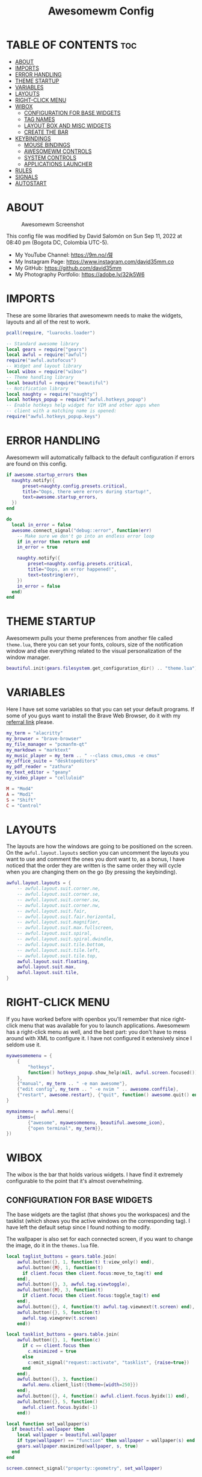 #+TITLE: Awesomewm Config
#+PROPERTY: header-args :tangle rc.lua

* TABLE OF CONTENTS :toc:
- [[#about][ABOUT]]
- [[#imports][IMPORTS]]
- [[#error-handling][ERROR HANDLING]]
- [[#theme-startup][THEME STARTUP]]
- [[#variables][VARIABLES]]
- [[#layouts][LAYOUTS]]
- [[#right-click-menu][RIGHT-CLICK MENU]]
- [[#wibox][WIBOX]]
  - [[#configuration-for-base-widgets][CONFIGURATION FOR BASE WIDGETS]]
  - [[#tag-names][TAG NAMES]]
  - [[#layout-box-and-misc-widgets][LAYOUT BOX AND MISC WIDGETS]]
  - [[#create-the-bar][CREATE THE BAR]]
- [[#keybindings][KEYBINDINGS]]
  - [[#mouse-bindings][MOUSE BINDINGS]]
  - [[#awesomewm-controls][AWESOMEWM CONTROLS]]
  - [[#system-controls][SYSTEM CONTROLS]]
  - [[#applications-launcher][APPLICATIONS LAUNCHER]]
- [[#rules][RULES]]
- [[#signals][SIGNALS]]
- [[#autostart][AUTOSTART]]

* ABOUT
#+CAPTION: Awesomewm Screenshot
#+ATTR_HTML: :alt Awesomewm Screenshot :title A Brief Look :align left
[[https://github.com/david35mm/.files/blob/main/.config/awesome/awesome.png]]

This config file was modified by David Salomón on Sun Sep 11, 2022 at 08:40 pm (Bogota DC, Colombia UTC-5).
- My YouTube Channel: https://9m.no/𑅁텚
- My Instagram Page: https://www.instagram.com/david35mm.co
- My GitHub: https://github.com/david35mm
- My Photography Portfolio: https://adobe.ly/32jk5W6

* IMPORTS
These are some libraries that awesomewm needs to make the widgets, layouts and all of the rest to work.

#+BEGIN_SRC lua
pcall(require, "luarocks.loader")

-- Standard awesome library
local gears = require("gears")
local awful = require("awful")
require("awful.autofocus")
-- Widget and layout library
local wibox = require("wibox")
-- Theme handling library
local beautiful = require("beautiful")
-- Notification library
local naughty = require("naughty")
local hotkeys_popup = require("awful.hotkeys_popup")
-- Enable hotkeys help widget for VIM and other apps when
-- client with a matching name is opened:
require("awful.hotkeys_popup.keys")
#+END_SRC

* ERROR HANDLING
Awesomewm will automatically fallback to the default configuration if errors are found on this config.

#+BEGIN_SRC lua
if awesome.startup_errors then
  naughty.notify({
      preset=naughty.config.presets.critical,
      title="Oops, there were errors during startup!",
      text=awesome.startup_errors,
  })
end

do
  local in_error = false
  awesome.connect_signal("debug::error", function(err)
    -- Make sure we don't go into an endless error loop
    if in_error then return end
    in_error = true

    naughty.notify({
        preset=naughty.config.presets.critical,
        title="Oops, an error happened!",
        text=tostring(err),
    })
    in_error = false
  end)
end
#+END_SRC

* THEME STARTUP
Awesomewm pulls your theme preferences from another file called ~theme.lua~, there you can set your fonts, colours, size of the notification window and else everything related to the visual personalization of the window manager.

#+BEGIN_SRC lua
beautiful.init(gears.filesystem.get_configuration_dir() .. "theme.lua")
#+END_SRC

* VARIABLES
Here I have set some variables so that you can set your default programs. If some of you guys want to install the Brave Web Browser, do it with my [[https://brave.com/gek146][referral link]] please.

#+BEGIN_SRC lua
my_term = "alacritty"
my_browser = "brave-browser"
my_file_manager = "pcmanfm-qt"
my_markdown = "marktext"
my_music_player = my_term .. " --class cmus,cmus -e cmus"
my_office_suite = "desktopeditors"
my_pdf_reader = "zathura"
my_text_editor = "geany"
my_video_player = "celluloid"

M = "Mod4"
A = "Mod1"
S = "Shift"
C = "Control"
#+END_SRC

* LAYOUTS
The layouts are how the windows are going to be positioned on the screen.
On the ~awful.layout.layouts~ section you can uncomment the layouts you want to use and comment the ones you dont want to, as a bonus, I have noticed that the order they are written is the same order they will cycle when you are changing them on the go (by pressing the keybinding).

#+BEGIN_SRC lua
awful.layout.layouts = {
    -- awful.layout.suit.corner.ne,
    -- awful.layout.suit.corner.se,
    -- awful.layout.suit.corner.sw,
    -- awful.layout.suit.corner.nw,
    -- awful.layout.suit.fair,
    -- awful.layout.suit.fair.horizontal,
    -- awful.layout.suit.magnifier,
    -- awful.layout.suit.max.fullscreen,
    -- awful.layout.suit.spiral,
    -- awful.layout.suit.spiral.dwindle,
    -- awful.layout.suit.tile.bottom,
    -- awful.layout.suit.tile.left,
    -- awful.layout.suit.tile.top,
    awful.layout.suit.floating,
    awful.layout.suit.max,
    awful.layout.suit.tile,
}
#+END_SRC

* RIGHT-CLICK MENU
If you have worked before with openbox you'll remember that nice right-click menu that was available for you to launch applications.
Awesomewm has a right-click menu as well, and the best part: you don't have to mess around with XML to configure it. I have not configured it extensively since I seldom use it.

#+BEGIN_SRC lua
myawesomemenu = {
    {
        "hotkeys",
        function() hotkeys_popup.show_help(nil, awful.screen.focused()) end
    },
    {"manual", my_term .. " -e man awesome"},
    {"edit config", my_term .. " -e nvim " .. awesome.conffile},
    {"restart", awesome.restart}, {"quit", function() awesome.quit() end}
}

mymainmenu = awful.menu({
    items={
        {"awesome", myawesomemenu, beautiful.awesome_icon},
        {"open terminal", my_term}},
})
#+END_SRC

* WIBOX
The wibox is the bar that holds various widgets. I have find it extremely configurable to the point that it's almost overwhelming.

** CONFIGURATION FOR BASE WIDGETS
The base widgets are the taglist (that shows you the workspaces) and the tasklist (which shows you the active windows on the corresponding tag).
I have left the default setup since I found nothing to modify.

The wallpaper is also set for each connected screen, if you want to change the image, do it in the ~themes.lua~ file.

#+BEGIN_SRC lua
local taglist_buttons = gears.table.join(
    awful.button({}, 1, function(t) t:view_only() end),
    awful.button({M}, 1, function(t)
      if client.focus then client.focus:move_to_tag(t) end
    end),
    awful.button({}, 3, awful.tag.viewtoggle),
    awful.button({M}, 3, function(t)
      if client.focus then client.focus:toggle_tag(t) end
    end),
    awful.button({}, 4, function(t) awful.tag.viewnext(t.screen) end),
    awful.button({}, 5, function(t)
      awful.tag.viewprev(t.screen)
    end))

local tasklist_buttons = gears.table.join(
    awful.button({}, 1, function(c)
      if c == client.focus then
        c.minimized = true
      else
        c:emit_signal("request::activate", "tasklist", {raise=true})
      end
    end),
    awful.button({}, 3, function()
      awful.menu.client_list({theme={width=250}})
    end),
    awful.button({}, 4, function() awful.client.focus.byidx(1) end),
    awful.button({}, 5, function()
      awful.client.focus.byidx(-1)
    end))

local function set_wallpaper(s)
  if beautiful.wallpaper then
    local wallpaper = beautiful.wallpaper
    if type(wallpaper) == "function" then wallpaper = wallpaper(s) end
    gears.wallpaper.maximized(wallpaper, s, true)
  end
end

screen.connect_signal("property::geometry", set_wallpaper)

awful.screen.connect_for_each_screen(function(s)
  set_wallpaper(s)
#+END_SRC

** TAG NAMES
Awesomewm call them tags, but they are (IMO) the same as workspaces. Here you can change their names and set their default layouts. *Make sure to NOT change the indentation as it may cause problems*.

In awesomewm each screen has their on set of workspaces, that means that if you set 8 workspaces and have 2 screens, you will end up having 16 workspaces. This is something that I tend to dislike about awesomewm since I prefer to have shared workspaces among all my screens, which is the Qtile/XMonad/Spectrwm approach.

#+BEGIN_SRC lua
  local names = {"web", "dev", "sys", "doc", "chat", "game", "media", "gfx"}
  local l = awful.layout.suit -- Just to save some typing: use an alias.
  local layouts = {
      l.max, l.tile, l.tile, l.tile, l.max, l.floating, l.max, l.floating,
  }
  awful.tag(names, s, layouts)
#+END_SRC

** LAYOUT BOX AND MISC WIDGETS
The layoutbox will tell you which layout is active on the tag you are on.

I wanted to set widgets for information that I tend to be interested about my computer, like the RAM usage, the volume level, the battery level and all that.
Searching through documentation about the built-in widgets I found none about what I wanted. I saw that there are some projects like [[https://github.com/vicious-widgets/vicious][Vicious]] that do these kind of widgets but it's an extra dependency that I don't want to (and neither I want you to) deal with.

So in my search to build this widgets myself I found the ~watch~ widget. You just have to write a shell script that will output the info you want in your bar, and you can set the refresh time per widget, you can even set mouse callbacks per widget which is quite awesome (not intended haha). All of my scripts are on the ~widgets~ folder, feel free to look at them, modify them, or add new ones.

#+BEGIN_SRC lua
  s.mylayoutbox = awful.widget.layoutbox(s)
  s.mylayoutbox:buttons(gears.table.join(
      awful.button({}, 1, function() awful.layout.inc(1) end),
      awful.button({}, 3, function() awful.layout.inc(-1) end),
      awful.button({}, 4, function() awful.layout.inc(1) end),
      awful.button({}, 5, function() awful.layout.inc(-1) end)))

  s.mytaglist = awful.widget.taglist {
      screen=s,
      filter=awful.widget.taglist.filter.all,
      buttons=taglist_buttons,
  }

  s.mytasklist = awful.widget.tasklist {
      screen=s,
      filter=awful.widget.tasklist.filter.currenttags,
      buttons=tasklist_buttons,
  }

  s.start = wibox.widget {
      markup="<span foreground='" .. beautiful.colour_blue .. "'>  </span>",
      widget=wibox.widget.textbox,
  }

  s.start:buttons(gears.table.join(
      awful.button({}, 1, function()
        awful.spawn.easy_async("rofi -show drun", function() end)
      end),
      awful.button({}, 3, function()
        awful.spawn.easy_async("rofi -show run", function() end)
      end)))

  s.weather = awful.widget.watch(
      gears.filesystem.get_xdg_config_home() .. "scripts/widgets/weather.sh",
      300,
      function(widget, stdout) widget:set_markup_silently(
          "<span foreground='" .. beautiful.colour_red .. "'>" ..
              stdout .. "</span>")
      end)

  s.weather:buttons(gears.table.join(
      awful.button({}, 1, function()
        awful.spawn.easy_async(my_browser .. " wttr.in", function() end)
      end)))

  s.memory = awful.widget.watch(
      gears.filesystem.get_xdg_config_home() .. "scripts/widgets/memory.sh",
      2,
      function(widget, stdout) widget:set_markup_silently(
          "<span foreground='" .. beautiful.colour_green .. "'>﬙ " ..
              stdout .. "</span>")
      end)

  s.memory:buttons(gears.table.join(
      awful.button({}, 1, function()
        awful.spawn.easy_async(my_term .. " -e gotop", function() end)
      end)))

  s.updates = awful.widget.watch(
      gears.filesystem.get_xdg_config_home() .. "scripts/widgets/updates.sh",
      900,
      function(widget, stdout) widget:set_markup_silently(
          "<span foreground='" .. beautiful.colour_yellow .. "'> " ..
              stdout .. "</span>")
      end)

  s.updates:buttons(gears.table.join(
      awful.button({}, 1, function()
        awful.spawn.easy_async(
            gears.filesystem.get_xdg_config_home() ..
                "scripts/update_system.sh", function() end)
      end),
      awful.button({}, 3, function()
        awful.spawn.easy_async(
            gears.filesystem.get_xdg_config_home() ..
                "scripts/check_updates.sh", function() end)
      end)))

  s.volume = awful.widget.watch(
      gears.filesystem.get_xdg_config_home() .. "scripts/widgets/volume.sh",
      0.2,
      function(widget, stdout) widget:set_markup_silently(
          "<span foreground='" .. beautiful.colour_blue .. "'>" ..
              stdout .. "</span>")
      end)

  s.volume:buttons(gears.table.join(
      awful.button({}, 1, function()
        awful.spawn.easy_async("pamixer -t", function() end)
      end),
      awful.button({}, 3, function()
        awful.spawn.easy_async("pavucontrol", function() end)
      end),
      awful.button({}, 4, function()
        awful.spawn.easy_async("pamixer -u -i 5", function() end)
      end),
      awful.button({}, 5, function()
        awful.spawn.easy_async("pamixer -u -d 5", function() end)
      end)))

  s.brightness = awful.widget.watch(
      gears.filesystem.get_xdg_config_home() .. "scripts/widgets/brightness.sh",
      0.2,
      function(widget, stdout) widget:set_markup_silently(
          "<span foreground='" .. beautiful.colour_red .. "'>" ..
              stdout .. "</span>")
      end)

  s.brightness:buttons(gears.table.join(
      awful.button({}, 4, function()
        awful.spawn.easy_async("brightnessctl set 10%+", function() end)
      end),
      awful.button({}, 5, function()
        awful.spawn.easy_async("brightnessctl set 10%-", function() end)
      end)))

  s.sep = wibox.widget {
      markup="<span foreground='" .. beautiful.colour_grey .. "'>  |  </span>",
      widget=wibox.widget.textbox,
  }

  s.battery = awful.widget.watch(
      gears.filesystem.get_xdg_config_home() .. "scripts/widgets/battery.sh",
      30,
      function(widget, stdout) widget:set_markup_silently(
          "<span foreground='" .. beautiful.colour_purple .. "'>" ..
              stdout .. "</span>")
      end)

  s.clock = wibox.widget {
      format="<span foreground='" .. beautiful.colour_cyan .. "'>" ..
          " %a %b %d  %I:%M %P    " .. "</span>",
      widget=wibox.widget.textclock,
  }
#+END_SRC

** CREATE THE BAR
Now it's time to put every single widget that we have set up into existing visually in our screen.

First, change the ~position~ variable to bottom if you prefer a bottom bar. You can change the order in which the widgets will appear by reordering their name up or down in their respective sections.

#+BEGIN_SRC lua
  s.mywibox = awful.wibar({position="top", screen=s})

  s.mywibox:setup{
      layout=wibox.layout.align.horizontal,
      {-- Left widgets
          layout=wibox.layout.fixed.horizontal,
          s.start,
          s.sep,
          s.mytaglist,
          s.sep,
          s.mylayoutbox,
          wibox.widget.systray(),
          s.sep,
      },
      s.mytasklist, -- Middle widget
      {-- Right widgets
          layout=wibox.layout.fixed.horizontal,
          s.brightness,
          s.sep,
          s.memory,
          s.sep,
          s.updates,
          s.sep,
          s.volume,
          s.sep,
          s.battery,
          s.sep,
          s.clock,
      },
  }
end)
#+END_SRC

* KEYBINDINGS
In awesomewm I have implemented all of my [[https://github.com/david35mm/.files/tree/main/.config/qtile#keybindings][Qtile keybindings]], this is to have uniformity on all of the window managers I use.
You can take a quick look of all the keybindings while in awesomewm by hitting ~Windows + b~

I'll leave some tables here to let you know the active keybindings and what they do.
*Important:* I like to use the Windows key as the Mod key (which in the config file is known as ~M~).
If for some weird reason you are one of those persons who likes to use the Alt key instead of the Windows key, change the ~{M}~ for ~{A}~ where you see fit, even though you will have to change a lot of keybindings that already use Alt.

** MOUSE BINDINGS
These are useful when you have a floating window that you want to resize or move around as you would on a normal floating window manager.

| Keybinding           | Action                 |
|----------------------+------------------------|
| RIGHT-CLICK          | Open right-click menu  |
| SCROLL UP            | Go to next tag         |
| SCROLL DOWN          | Go to previous tag     |
| LEFT-CLICK           | Focus selected window  |
| MODKEY + LEFT-CLICK  | Move selected window   |
| MODKEY + RIGHT-CLICK | Resize selected window |

#+BEGIN_SRC lua
root.buttons(gears.table.join(
    awful.button({}, 3, function() mymainmenu:toggle() end),
    awful.button({}, 4, awful.tag.viewnext),
    awful.button({}, 5, awful.tag.viewprev)))
#+END_SRC

** AWESOMEWM CONTROLS
These are actions that have to do with tags, layouts, and windows.

*** GLOBAL
| Keybinding           | Action                      |
|----------------------+-----------------------------|
| MODKEY + CONTROL + r | Restart awesomewm           |
| MODKEY + CONTROL + q | Quit awesomewm              |
| MODKEY + b           | Open keybindings cheatsheet |

*** WINDOW CONTROLS
| Keybinding              | Action                           |
|-------------------------+----------------------------------|
| MODKEY + SHIFT + j      | Swap with previous window        |
| MODKEY + SHIFT + k      | Swap with next window            |
| MODKEY + j              | Focus previous window            |
| MODKEY + k              | Focus next window                |
| MODKEY + u              | Focus urgent window              |
| MODKEY + c              | Minimize window                  |
| MODKEY + SHIFT + c      | Unminimize window                |
| MODKEY + s              | Fullscreen toggle                |
| MODKEY + w              | Close the window                 |
| MODKEY + f              | Floating toggle                  |
| MODKEY + SHIFT + Return | Swap with master window          |
| MODKEY + o              | Move to screen                   |
| MODKEY + m              | (un)maximize window              |
| MODKEY + CONTROL + m    | (un)maximize window vertically   |
| MODKEY + SHIFT + m      | (un)maximize window horizontally |

*** WORKSPACE NAVIGATION
| Keybinding      | Action                   |
|-----------------+--------------------------|
| MODKEY + Left   | Go to previous workspace |
| MODKEY + Right  | Go to next workspace     |
| MODKEY + Escape | Go to last workspace     |

*** LAYOUT CONTROLS
| Keybinding           | Action                             |
|----------------------+------------------------------------|
| MODKEY + CONTROL + h | Add window to the master pane      |
| MODKEY + CONTROL + j | Decrease columns on the slave pane |
| MODKEY + CONTROL + k | Increase columns on the slave pane |
| MODKEY + CONTROL + l | Remove window from the master pane |
| MODKEY + Tab         | Cycle through layouts              |
| MODKEY + h           | Shrink master pane width           |
| MODKEY + l           | Grow master pane width             |

*** MULTI-SCREEN FOCUS
| Keybinding                     | Action                                   |
|--------------------------------+------------------------------------------|
| MODKEY + Comma                 | Focus the previous screen                |
| MODKEY + Period                | Focus the next screen                    |
| MODKEY + 1-9                   | Focus to workspace (1-9)                 |
| MODKEY + CONTROL + 1-9         | Toggle workspace (1-9)                   |
| MODKEY + SHIFT + 1-9           | Send window to workspace (1-9)           |
| MODKEY + SHIFT + CONTROL + 1-9 | Toggle focused client on workspace (1-9) |

** SYSTEM CONTROLS
They have to do with the volume and brightness levels.

| Keybinding            | Action                  |
|-----------------------+-------------------------|
| XF86AudioLowerVolume  | Decrease the volume     |
| XF86AudioMute         | Mute toggle             |
| XF86AudioRaiseVolume  | Increase the volume     |
| XF86MonBrightnessDown | Decrease the brightness |
| XF86MonBrightnessUp   | Increase the brightness |

*Advice*: If for some reason your keyboard doesn't have the brightness control keys, don't worry, I got you. I've set two alternative keybindings to control the brightness through your keyboard:

| Keybinding | Action                  |
|------------+-------------------------|
| ALT + j    | Decrease the brightness |
| ALT + k    | Increase the brightness |

** APPLICATIONS LAUNCHER
I have set some easy to remember keybindings for launching the most used applications I have on my system. Almost all of them begin with ~Windows + Alt~ and then a letter follows it. I selected the letters to be mnemonic (in most cases).

| Keybinding                       | Action                                                       |
|----------------------------------+--------------------------------------------------------------|
| MODKEY + r                       | Run the application launcher ([[https://github.com/davatorium/rofi/blob/next/INSTALL.md][rofi]])                          |
| MODKEY + ALT + r                 | Launch the run prompt                                        |
| ALT + Tab                        | Open the window switcher, like the one on Windows but better |
| MODKEY + RETURN (RETURN = ENTER) | Launch Terminal Emulator ([[https://alacritty.org/][Alacritty]])                         |
| MODKEY + ALT + i                 | Launch Web Browser ([[https://brave.com/gek146][Brave Browser]])                           |
| MODKEY + e                       | Launch File Manager ([[https://wiki.lxde.org/en/PCManFM][PCManFM]])                                |
| MODKEY + ALT + d                 | Launch Markdown Editor ([[https://marktext.app/][Mark Text]])                           |
| MODKEY + ALT + m                 | Launch Music Player ([[https://cmus.github.io/][cmus]])                                   |
| MODKEY + ALT + o                 | Launch Office Suite ([[https://www.onlyoffice.com/download-desktop.aspx][OnlyOffice]])                             |
| MODKEY + ALT + p                 | Launch PDF Reader ([[https://pwmt.org/projects/zathura/][Zathura]])                                  |
| MODKEY + ALT + t                 | Launch Text Editor ([[https://www.geany.org/][Geany]])                            |
| MODKEY + ALT + v                 | Launch Video Player ([[https://mpv.io/][mpv]])                                    |
| MODKEY + ALT + e                 | Launch Terminal-Based File Manager ([[https://github.com/vifm/vifm][vifm]])                    |
| MODKEY + ALT + s                 | Launch ([[https://www.spotify.com/co/download/linux][Spotify]])                                             |
| MODKEY + ALT + g                 | Launch ([[https://store.steampowered.com/about][Steam]])                                               |

#+BEGIN_SRC lua
globalkeys = gears.table.join(
    awful.key({M, C}, "r",
              awesome.restart,
              {description="Restart Awesome", group="Awesome"}),
    awful.key({M, C}, "q",
              awesome.quit,
              {description="Quit Awesome", group="Awesome"}),
    awful.key({M}, "b",
              hotkeys_popup.show_help,
              {description="Open <b>this</b> cheatsheet", group="Awesome"}),
    awful.key({M, S}, "j",
              function() awful.client.swap.byidx(-1) end,
              {description="Swap with previous window", group="Window"}),
    awful.key({M, S}, "k",
              function() awful.client.swap.byidx(1) end,
              {description="Swap with next window", group="Window"}),
    awful.key({M}, "j",
              function() awful.client.focus.byidx(-1) end,
              {description="Focus previous window", group="Window"}),
    awful.key({M}, "k",
              function() awful.client.focus.byidx(1) end,
              {description="Focus next window", group="Window"}),
    awful.key({M}, "u",
              awful.client.urgent.jumpto,
              {description="Focus urgent window", group="Window"}),
    awful.key({M, S}, "c",
              function() local c = awful.client.restore()
                if c then c:emit_signal(
                    "request::activate", "key.unminimize", {raise = true})
                end
              end,
              {description="Unminimize window", group="Window"}),
    awful.key({M}, "Left",
              awful.tag.viewprev,
              {description="Go to previous workspace", group="Workspace"}),
    awful.key({M}, "Right",
              awful.tag.viewnext,
              {description="Go to next workspace", group="Workspace"}),
    awful.key({M}, "Escape",
              awful.tag.history.restore,
              {description="Go to last workspace", group="Workspace"}),
    awful.key({M, C}, "h",
              function() awful.tag.incnmaster(1, nil, true) end,
              {description="Add window to the master pane", group="Layout"}),
    awful.key({M, C}, "j",
              function() awful.tag.incncol(-1, nil, true) end,
              {description="Decrease columns on the slave pane",
               group="Layout"}),
    awful.key({M, C}, "k",
              function() awful.tag.incncol(1, nil, true) end,
              {description="Increase columns on the slave pane",
               group="Layout"}),
    awful.key({M, C}, "l",
              function() awful.tag.incnmaster(-1, nil, true) end,
              {description="Remove window from the master pane",
               group="Layout"}),
    awful.key({M}, "Tab",
              function() awful.layout.inc(1) end,
              {description="Cycle through layouts", group="Layout"}),
    awful.key({M}, "h",
              function() awful.tag.incmwfact(-0.05) end,
              {description="Shrink master pane width", group="Layout"}),
    awful.key({M}, "l",
              function() awful.tag.incmwfact(0.05) end,
              {description="Grow master pane width", group="Layout"}),
    awful.key({M}, ",",
              function() awful.screen.focus_relative(-1) end,
              {description="Focus the previous screen", group="Screen"}),
    awful.key({M}, ".",
              function() awful.screen.focus_relative(1) end,
              {description="Focus the next screen", group="Screen"}),
    awful.key({}, "XF86AudioLowerVolume",
              function() awful.spawn("pamixer -u -d 5") end,
              {description="Decrease the volume", group="System"}),
    awful.key({}, "XF86AudioMute",
              function() awful.spawn("pamixer -t") end,
              {description="Mute toggle", group="System"}),
    awful.key({}, "XF86AudioRaiseVolume",
              function() awful.spawn("pamixer -u -i 5") end,
              {description="Increase the volume", group="System"}),
    awful.key({}, "XF86MonBrightnessDown",
              function() awful.spawn("brightnessctl set 10%-") end,
              {description="Decrease the brightness", group="System"}),
    awful.key({}, "XF86MonBrightnessUp",
              function() awful.spawn("brightnessctl set 10%+") end,
              {description="Increase the brightness", group="System"}),
    awful.key({A}, "j",
              function() awful.spawn("brightnessctl set 10%-") end,
              {description="Decrease the brightness", group="System"}),
    awful.key({A}, "k",
              function() awful.spawn("brightnessctl set 10%+") end,
              {description="Increase the brightness", group="System"}),
    awful.key({M}, "r",
              function() awful.spawn("rofi -show drun") end,
              {description="Run the application launcher", group="Launcher"}),
    awful.key({M, A}, "r",
              function() awful.spawn("rofi -show run") end,
              {description="Launch the run prompt", group="Launcher"}),
    awful.key({A}, "Tab",
              function() awful.spawn("rofi -show window") end,
              {description="Open the window switcher", group="Launcher"}),
    awful.key({M}, "Return",
              function() awful.spawn(my_term) end,
              {description="Launch " .. my_term, group="Programs"}),
    awful.key({M, A}, "i",
              function() awful.spawn(my_browser) end,
              {description="Launch " .. my_browser, group="Programs"}),
    awful.key({M}, "e",
              function() awful.spawn(my_file_manager) end,
              {description="Launch " .. my_file_manager, group="Programs"}),
    awful.key({M, A}, "d",
              function() awful.spawn(my_markdown) end,
              {description="Launch " .. my_markdown, group="Programs"}),
    awful.key({M, A}, "m",
              function() awful.spawn(my_music_player) end,
              {description="Launch " .. my_music_player, group="Programs"}),
    awful.key({M, A}, "o",
              function() awful.spawn(my_office_suite) end,
              {description="Launch " .. my_office_suite, group="Programs"}),
    awful.key({M, A}, "p",
              function() awful.spawn(my_pdf_reader) end,
              {description="Launch " .. my_pdf_reader, group="Programs"}),
    awful.key({M, A}, "t",
              function() awful.spawn(my_text_editor) end,
              {description="Launch " .. my_text_editor, group="Programs"}),
    awful.key({M, A}, "v",
              function() awful.spawn(my_video_player) end,
              {description="Launch " .. my_video_player, group="Programs"}),
    awful.key({M, A}, "e",
              function() awful.spawn(my_term .. " -e vifm") end,
              {description="Launch " .. my_term .. " -e vifm",
               group="Programs"}),
    awful.key({M, A}, "s",
              function() awful.spawn("spotify") end,
              {description="Launch Spotify", group="Programs"}),
    awful.key({M, A}, "g",
              function() awful.spawn("steam") end,
              {description="Launch Steam", group="Programs"}))

clientkeys = gears.table.join(
    awful.key({M}, "s",
              function(c) c.fullscreen = not c.fullscreen c:raise() end,
              {description = "Fullscreen toggle", group = "Window"}),
    awful.key({M}, "w",
              function(c) c:kill() end,
              {description = "Close the window", group = "Window"}),
    awful.key({M}, "f",
              awful.client.floating.toggle,
              {description = "Floating toggle", group = "Window"}),
    awful.key({M, S}, "Return",
              function(c) c:swap(awful.client.getmaster()) end,
              {description = "Swap with master window", group = "Window"}),
    awful.key({M}, "o",
              function(c) c:move_to_screen() end,
              {description = "Move to screen", group = "Window"}),
    awful.key({M}, "c",
              function(c) c.minimized = true end,
              {description = "Minimize window", group = "Window"}),
    awful.key({M}, "m",
              function(c) c.maximized = not c.maximized c:raise() end,
              {description = "(un)maximize window", group = "Window"}),
    awful.key({M, C}, "m",
              function(c)
                c.maximized_vertical = not c.maximized_vertical
                c:raise()
              end,
              {description = "(un)maximize window vertically",
               group = "Window"}),
    awful.key({M, S}, "m",
              function(c)
                c.maximized_horizontal = not c.maximized_horizontal
                c:raise()
              end,
              {description = "(un)maximize window horizontally",
               group = "Window"}))

for i = 1, 9 do
  -- Hack to only show tags 1 and 9 in the shortcut window (mod+b)
  local descr_view, descr_toggle, descr_move, descr_toggle_focus
  if i == 1 or i == 9 then
    descr_view = {description = "Focus to workspace #", group = "Workspace"}
    descr_toggle = {description = "Toggle workspace #", group = "Workspace"}
    descr_move = {
        description = "Send window to workspace #",
        group = "Workspace",
    }
    descr_toggle_focus = {
        description = "Toggle focused client on workspace #",
        group = "Workspace",
    }
  end
  globalkeys = gears.table.join(
      globalkeys,
      awful.key({M}, "#" .. i + 9, function()
        local screen = awful.screen.focused()
        local tag = screen.tags[i]
        if tag then tag:view_only() end
      end, descr_view),
      awful.key({M, C}, "#" .. i + 9, function()
        local screen = awful.screen.focused()
        local tag = screen.tags[i]
        if tag then awful.tag.viewtoggle(tag) end
      end, descr_toggle),
      awful.key({M, S}, "#" .. i + 9, function()
        if client.focus then
          local tag = client.focus.screen.tags[i]
          if tag then client.focus:move_to_tag(tag) end
        end
      end, descr_move),
      awful.key({M, C, S}, "#" .. i + 9, function()
        if client.focus then
          local tag = client.focus.screen.tags[i]
          if tag then client.focus:toggle_tag(tag) end
        end
      end, descr_toggle_focus))
end

clientbuttons = gears.table.join(
    awful.button({}, 1, function(c)
      c:emit_signal("request::activate", "mouse_click", {raise=true})
    end),
    awful.button({M}, 1, function(c)
      c:emit_signal("request::activate", "mouse_click", {raise=true})
      awful.mouse.client.move(c)
    end),
    awful.button({M}, 3, function(c)
      c:emit_signal("request::activate", "mouse_click", {raise=true})
      awful.mouse.client.resize(c)
    end))

root.keys(globalkeys)
#+END_SRC

* RULES
There are some windows that you want to always be floating. For example, when you click on a download button on your web browser you want that download dialog (the one that ask where to save the file) to be floating, or when you are moving files you want that little pop-up window that shows you the progress of the operation to be little and not be all weird and take all your screen.

There are also other rules to open certain windows on a respective workplace. e.g. When you open your web browser you probably want to open it on the ~web~ workspace even if you are not there when you launch the program. I have set some "sane" defaults but as with everything, you are free to change them.

To add more rules run ~xprop WM_CLASS~ and click on the window you are interested on knowing its properties.

#+BEGIN_SRC lua
awful.rules.rules = {
    {rule={},
     properties={
         border_width=beautiful.border_width,
         border_color=beautiful.border_normal,
         focus=awful.client.focus.filter,
         raise=true,
         keys=clientkeys,
         buttons=clientbuttons,
         screen=awful.screen.preferred,
         placement=awful.placement.no_overlap + awful.placement.no_offscreen,
         size_hints_honor=false,
     }},
    {rule_any={
         class={"Arandr", "Blueman-adapters", "Blueman-manager", "confirm",
                "confirmreset", "dialog", "download", "error", "file_progress",
                "Gnome-screenshot", "makebranch", "maketag", "notification",
                "Pavucontrol", "splash", "ssh-askpass", "toolbar"},
         role={"utility", "notificion", "toolbar", "splash", "dialog"},
         name={"Authentication", "branchdialog", "Chat", "pinentry", "Polls"},
     },
     properties={floating=true}},
    {rule_any={
         class={"Brave-browser", "Min"},
     },
     properties={maximized=true, tag="web"}},
    {rule_any={
         class={"Emacs", "Geany", "jetbrains-idea"},
     },
     properties={tag="dev"}},
    {rule_any={
         class={"Lxappearance", "Nitrogen"},
     },
     properties={tag="sys"}},
    {rule_any={
         class={"DesktopEditors", "marktext", "Zathura"},
     },
     properties={tag="doc"}},
    {rule_any={
         class={"TelegramDesktop"},
     },
     properties={tag="chat"}},
    {rule_any={
         class={"cmus", "Geeqie", "mpv"},
         name={"Celluloid"},
     },
     properties={tag="media"}},
}
#+END_SRC

* SIGNALS
These are some signal functions to execute when a new client appears. I have not played with this settings so they are the same as the awesomewm default config.

#+BEGIN_SRC lua
client.connect_signal("manage", function(c)
  -- Set the windows at the slave,
  -- i.e. put it at the end of others instead of setting it master.
  -- if not awesome.startup then awful.client.setslave(c) end
  if awesome.startup and not c.size_hints.user_position
      and not c.size_hints.program_position then
        awful.placement.no_offscreen(c)
  end
end)

-- Enable sloppy focus, so that focus follows mouse.
client.connect_signal("mouse::enter", function(c)
  c:emit_signal("request::activate", "mouse_enter", {raise=false})
end)

function border_adjust(c)
  if c.maximized then -- no borders if only 1 client visible
    c.border_width = 0
  elseif #awful.screen.focused().clients > 1 then
    c.border_width = beautiful.border_width
    c.border_color = beautiful.border_focus
  end
end

client.connect_signal("focus", border_adjust)
client.connect_signal("property::maximized", border_adjust)
client.connect_signal("unfocus", function(c)
  c.border_color = beautiful.border_normal
end)
#+END_SRC

* AUTOSTART
I have programs that I want to always start automatically with awesomewm such as the compositor, polkit agent, etc. Change those to your needs.

I have set the ~easy_async~ option in order to not slow down the whole start process.

#+BEGIN_SRC lua
awful.spawn.easy_async("lxpolkit", function() end)
awful.spawn.easy_async("picom -b", function() end)
awful.spawn.easy_async("udiskie -asn -f pcmanfm-qt", function() end)
#+END_SRC
